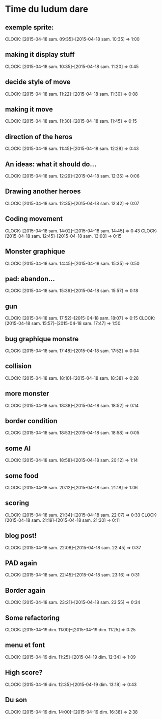 * Time du ludum dare
** exemple sprite:
CLOCK: [2015-04-18 sam. 09:35]--[2015-04-18 sam. 10:35] =>  1:00
** making it display stuff
CLOCK: [2015-04-18 sam. 10:35]--[2015-04-18 sam. 11:20] =>  0:45
** decide style of move
CLOCK: [2015-04-18 sam. 11:22]--[2015-04-18 sam. 11:30] =>  0:08
** making it move
CLOCK: [2015-04-18 sam. 11:30]--[2015-04-18 sam. 11:45] =>  0:15
** direction of the heros
CLOCK: [2015-04-18 sam. 11:45]--[2015-04-18 sam. 12:28] =>  0:43
** An ideas: what it should do...
CLOCK: [2015-04-18 sam. 12:29]--[2015-04-18 sam. 12:35] =>  0:06
** Drawing another heroes
CLOCK: [2015-04-18 sam. 12:35]--[2015-04-18 sam. 12:42] =>  0:07
** Coding movement
CLOCK: [2015-04-18 sam. 14:02]--[2015-04-18 sam. 14:45] =>  0:43
CLOCK: [2015-04-18 sam. 12:45]--[2015-04-18 sam. 13:00] =>  0:15
** Monster graphique
CLOCK: [2015-04-18 sam. 14:45]--[2015-04-18 sam. 15:35] =>  0:50
** pad: abandon...
CLOCK: [2015-04-18 sam. 15:39]--[2015-04-18 sam. 15:57] =>  0:18
** gun
CLOCK: [2015-04-18 sam. 17:52]--[2015-04-18 sam. 18:07] =>  0:15
CLOCK: [2015-04-18 sam. 15:57]--[2015-04-18 sam. 17:47] =>  1:50
** bug graphique monstre
CLOCK: [2015-04-18 sam. 17:48]--[2015-04-18 sam. 17:52] =>  0:04
** collision
CLOCK: [2015-04-18 sam. 18:10]--[2015-04-18 sam. 18:38] =>  0:28
** more monster
CLOCK: [2015-04-18 sam. 18:38]--[2015-04-18 sam. 18:52] =>  0:14
** border condition
CLOCK: [2015-04-18 sam. 18:53]--[2015-04-18 sam. 18:58] =>  0:05
** some AI
CLOCK: [2015-04-18 sam. 18:58]--[2015-04-18 sam. 20:12] =>  1:14
** some food
CLOCK: [2015-04-18 sam. 20:12]--[2015-04-18 sam. 21:18] =>  1:06
** scoring
CLOCK: [2015-04-18 sam. 21:34]--[2015-04-18 sam. 22:07] =>  0:33
CLOCK: [2015-04-18 sam. 21:19]--[2015-04-18 sam. 21:30] =>  0:11
** blog post!
CLOCK: [2015-04-18 sam. 22:08]--[2015-04-18 sam. 22:45] =>  0:37
** PAD again
CLOCK: [2015-04-18 sam. 22:45]--[2015-04-18 sam. 23:16] =>  0:31
** Border again
CLOCK: [2015-04-18 sam. 23:21]--[2015-04-18 sam. 23:55] =>  0:34
** Some refactoring
CLOCK: [2015-04-19 dim. 11:00]--[2015-04-19 dim. 11:25] =>  0:25
** menu et font
CLOCK: [2015-04-19 dim. 11:25]--[2015-04-19 dim. 12:34] =>  1:09
** High score?
CLOCK: [2015-04-19 dim. 12:35]--[2015-04-19 dim. 13:18] =>  0:43
** Du son
CLOCK: [2015-04-19 dim. 14:00]--[2015-04-19 dim. 16:38] =>  2:38
